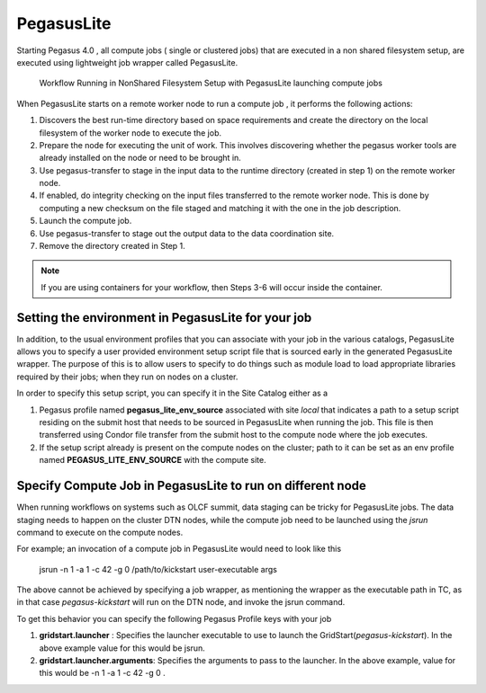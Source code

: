 .. _pegasuslite:

===========
PegasusLite
===========

Starting Pegasus 4.0 , all compute jobs ( single or clustered jobs) that
are executed in a non shared filesystem setup, are executed using
lightweight job wrapper called PegasusLite.

.. figure:: ../images/data-configuration-pegasuslite.png
   :alt: Workflow Running in NonShared Filesystem Setup with PegasusLite launching compute jobs
   :width: 100.0%

   Workflow Running in NonShared Filesystem Setup with PegasusLite
   launching compute jobs

When PegasusLite starts on a remote worker node to run a compute job ,
it performs the following actions:

1. Discovers the best run-time directory based on space requirements and
   create the directory on the local filesystem of the worker node to
   execute the job.

2. Prepare the node for executing the unit of work. This involves
   discovering whether the pegasus worker tools are already installed on
   the node or need to be brought in.

3. Use pegasus-transfer to stage in the input data to the runtime
   directory (created in step 1) on the remote worker node.

4. If enabled, do integrity checking on the input files transferred
   to the remote worker node. This is done by computing a new
   checksum on the file staged and matching it with the one in the
   job description.

5. Launch the compute job.

6. Use pegasus-transfer to stage out the output data to the data
   coordination site.

7. Remove the directory created in Step 1.

.. note::

   If you are using containers for your workflow, then Steps 3-6
   will occur inside the container.

.. _source-env-in-pegasuslite:

Setting the environment in PegasusLite for your job
===================================================

In addition, to the usual environment profiles that you can associate
with your job in the various catalogs, PegasusLite allows you to specify
a user provided environment setup script file that is sourced early in the
generated PegasusLite wrapper. The purpose of this is to allow users
to specify to do things such as module load to load appropriate libraries
required by their jobs; when they run on nodes on a cluster.

In order to specify this setup script, you can specify it in the Site Catalog
either as a

#. Pegasus profile named **pegasus_lite_env_source** associated with site
   *local* that indicates a path to a setup script residing on the
   submit host that needs to be sourced in PegasusLite when running the job.
   This file is then transferred using Condor file transfer from the submit
   host to the compute node where the job executes.

#. If the setup script already is present on the compute nodes on the cluster;
   path to it can be set as an env profile named **PEGASUS_LITE_ENV_SOURCE**
   with the compute site.

.. _separate-compute-jobs-dtn:

Specify Compute Job in PegasusLite to run on different node
===========================================================

When running workflows on systems such as OLCF summit, data staging can be tricky
for PegasusLite jobs. The data staging needs to happen on the cluster DTN nodes,
while the compute job need to be launched using the *jsrun* command to execute
on the compute nodes.

For example; an invocation of a compute job in PegasusLite would need to
look like this

..

    jsrun -n 1 -a 1 -c 42 -g 0 /path/to/kickstart user-executable args

The above cannot be achieved by specifying a job wrapper, as mentioning
the wrapper as the executable path in TC, as in that case
*pegasus-kickstart* will run on the DTN node, and invoke the jsrun command.

To get this behavior you can specify the following Pegasus Profile keys
with your job

#. **gridstart.launcher** : Specifies the launcher executable to use to
   launch the GridStart(*pegasus-kickstart*). In the above example value
   for this would be jsrun.

#. **gridstart.launcher.arguments**: Specifies the arguments to pass to
   the launcher. In the above example, value for this would be
   -n 1 -a 1 -c 42 -g 0 .
